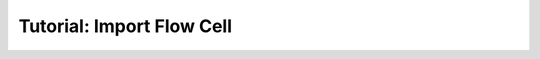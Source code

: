 .. _first_steps_flowcell_import:

==========================
Tutorial: Import Flow Cell
==========================
